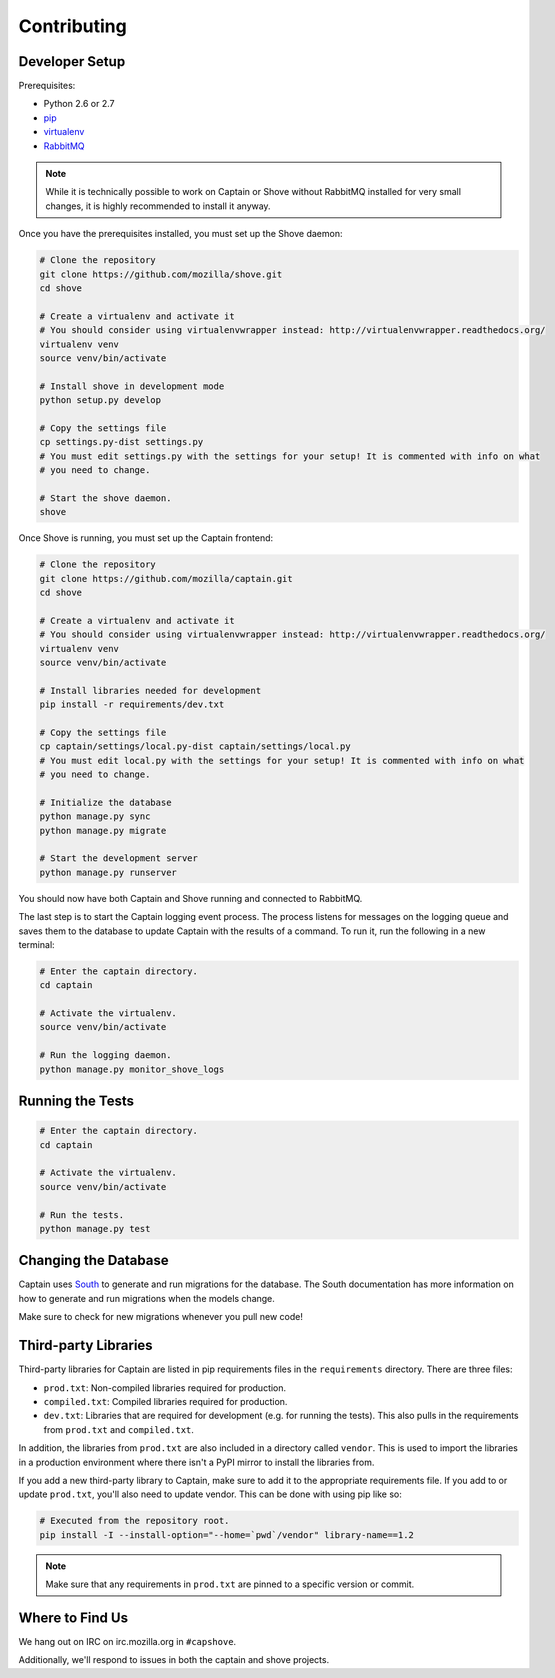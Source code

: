 ============
Contributing
============

Developer Setup
===============

Prerequisites:

* Python 2.6 or 2.7
* `pip <http://www.pip-installer.org/>`_
* `virtualenv <http://www.virtualenv.org/>`_
* `RabbitMQ <http://www.rabbitmq.com/download.html>`_

.. note:: While it is technically possible to work on Captain or Shove without RabbitMQ installed
   for very small changes, it is highly recommended to install it anyway.

Once you have the prerequisites installed, you must set up the Shove daemon:

.. code-block:: sh

   # Clone the repository
   git clone https://github.com/mozilla/shove.git
   cd shove

   # Create a virtualenv and activate it
   # You should consider using virtualenvwrapper instead: http://virtualenvwrapper.readthedocs.org/
   virtualenv venv
   source venv/bin/activate

   # Install shove in development mode
   python setup.py develop

   # Copy the settings file
   cp settings.py-dist settings.py
   # You must edit settings.py with the settings for your setup! It is commented with info on what
   # you need to change.

   # Start the shove daemon.
   shove

Once Shove is running, you must set up the Captain frontend:

.. code-block:: sh

   # Clone the repository
   git clone https://github.com/mozilla/captain.git
   cd shove

   # Create a virtualenv and activate it
   # You should consider using virtualenvwrapper instead: http://virtualenvwrapper.readthedocs.org/
   virtualenv venv
   source venv/bin/activate

   # Install libraries needed for development
   pip install -r requirements/dev.txt

   # Copy the settings file
   cp captain/settings/local.py-dist captain/settings/local.py
   # You must edit local.py with the settings for your setup! It is commented with info on what
   # you need to change.

   # Initialize the database
   python manage.py sync
   python manage.py migrate

   # Start the development server
   python manage.py runserver

You should now have both Captain and Shove running and connected to RabbitMQ.

The last step is to start the Captain logging event process. The process listens for messages on
the logging queue and saves them to the database to update Captain with the results of a command.
To run it, run the following in a new terminal:

.. code-block:: sh

   # Enter the captain directory.
   cd captain

   # Activate the virtualenv.
   source venv/bin/activate

   # Run the logging daemon.
   python manage.py monitor_shove_logs


Running the Tests
=================

.. code-block:: sh

   # Enter the captain directory.
   cd captain

   # Activate the virtualenv.
   source venv/bin/activate

   # Run the tests.
   python manage.py test


Changing the Database
=====================

Captain uses South_ to generate and run migrations for the database. The South documentation has
more information on how to generate and run migrations when the models change.

Make sure to check for new migrations whenever you pull new code!

.. _South: http://south.readthedocs.org/


Third-party Libraries
=====================

Third-party libraries for Captain are listed in pip requirements files in the ``requirements``
directory. There are three files:

* ``prod.txt``: Non-compiled libraries required for production.
* ``compiled.txt``: Compiled libraries required for production.
* ``dev.txt``: Libraries that are required for development (e.g. for running the tests). This also
  pulls in the requirements from ``prod.txt`` and ``compiled.txt``.

In addition, the libraries from ``prod.txt`` are also included in a directory called ``vendor``.
This is used to import the libraries in a production environment where there isn't a PyPI mirror
to install the libraries from.

If you add a new third-party library to Captain, make sure to add it to the appropriate
requirements file. If you add to or update ``prod.txt``, you'll also need to update vendor. This
can be done with using pip like so:

.. code-block:: sh

   # Executed from the repository root.
   pip install -I --install-option="--home=`pwd`/vendor" library-name==1.2

.. note:: Make sure that any requirements in ``prod.txt`` are pinned to a specific version or
   commit.


Where to Find Us
================

We hang out on IRC on irc.mozilla.org in ``#capshove``.

Additionally, we'll respond to issues in both the captain and shove projects.
